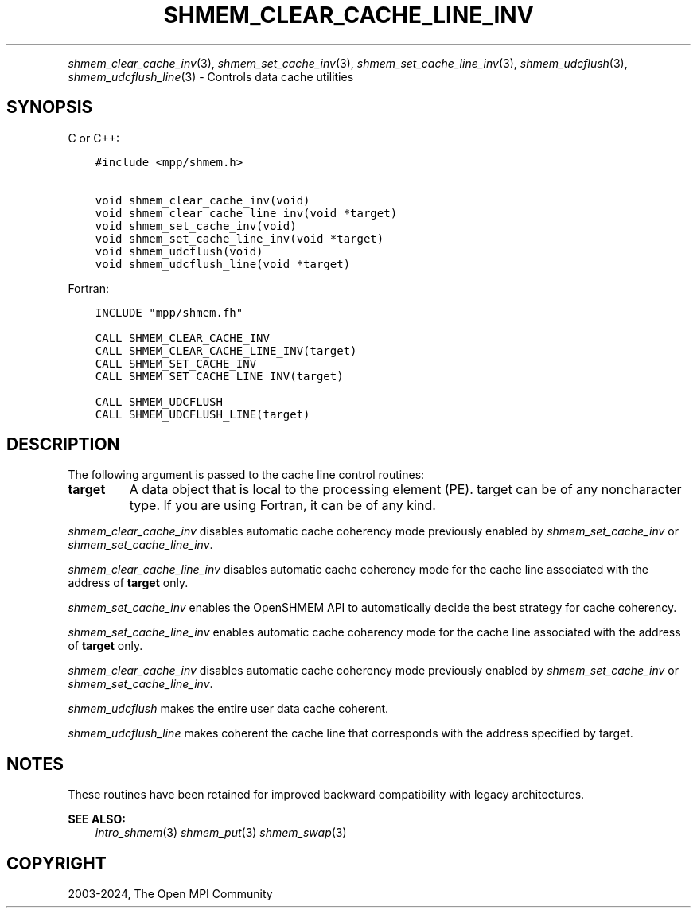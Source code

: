 .\" Man page generated from reStructuredText.
.
.TH "SHMEM_CLEAR_CACHE_LINE_INV" "3" "Nov 15, 2024" "" "Open MPI"
.
.nr rst2man-indent-level 0
.
.de1 rstReportMargin
\\$1 \\n[an-margin]
level \\n[rst2man-indent-level]
level margin: \\n[rst2man-indent\\n[rst2man-indent-level]]
-
\\n[rst2man-indent0]
\\n[rst2man-indent1]
\\n[rst2man-indent2]
..
.de1 INDENT
.\" .rstReportMargin pre:
. RS \\$1
. nr rst2man-indent\\n[rst2man-indent-level] \\n[an-margin]
. nr rst2man-indent-level +1
.\" .rstReportMargin post:
..
.de UNINDENT
. RE
.\" indent \\n[an-margin]
.\" old: \\n[rst2man-indent\\n[rst2man-indent-level]]
.nr rst2man-indent-level -1
.\" new: \\n[rst2man-indent\\n[rst2man-indent-level]]
.in \\n[rst2man-indent\\n[rst2man-indent-level]]u
..
.INDENT 0.0
.INDENT 3.5
.UNINDENT
.UNINDENT
.sp
\fI\%shmem_clear_cache_inv\fP(3), \fI\%shmem_set_cache_inv\fP(3),
\fI\%shmem_set_cache_line_inv\fP(3), \fI\%shmem_udcflush\fP(3),
\fI\%shmem_udcflush_line\fP(3) \- Controls data cache utilities
.SH SYNOPSIS
.sp
C or C++:
.INDENT 0.0
.INDENT 3.5
.sp
.nf
.ft C
#include <mpp/shmem.h>

void shmem_clear_cache_inv(void)
void shmem_clear_cache_line_inv(void *target)
void shmem_set_cache_inv(void)
void shmem_set_cache_line_inv(void *target)
void shmem_udcflush(void)
void shmem_udcflush_line(void *target)
.ft P
.fi
.UNINDENT
.UNINDENT
.sp
Fortran:
.INDENT 0.0
.INDENT 3.5
.sp
.nf
.ft C
INCLUDE "mpp/shmem.fh"

CALL SHMEM_CLEAR_CACHE_INV
CALL SHMEM_CLEAR_CACHE_LINE_INV(target)
CALL SHMEM_SET_CACHE_INV
CALL SHMEM_SET_CACHE_LINE_INV(target)

CALL SHMEM_UDCFLUSH
CALL SHMEM_UDCFLUSH_LINE(target)
.ft P
.fi
.UNINDENT
.UNINDENT
.SH DESCRIPTION
.sp
The following argument is passed to the cache line control routines:
.INDENT 0.0
.TP
.B target
A data object that is local to the processing element (PE). target
can be of any noncharacter type. If you are using Fortran, it can be
of any kind.
.UNINDENT
.sp
\fI\%shmem_clear_cache_inv\fP disables automatic cache coherency mode
previously enabled by \fI\%shmem_set_cache_inv\fP or \fI\%shmem_set_cache_line_inv\fP\&.
.sp
\fI\%shmem_clear_cache_line_inv\fP disables automatic cache coherency mode
for the cache line associated with the address of \fBtarget\fP only.
.sp
\fI\%shmem_set_cache_inv\fP enables the OpenSHMEM API to automatically
decide the best strategy for cache coherency.
.sp
\fI\%shmem_set_cache_line_inv\fP enables automatic cache coherency mode for
the cache line associated with the address of \fBtarget\fP only.
.sp
\fI\%shmem_clear_cache_inv\fP disables automatic cache coherency mode
previously enabled by \fI\%shmem_set_cache_inv\fP or \fI\%shmem_set_cache_line_inv\fP\&.
.sp
\fI\%shmem_udcflush\fP makes the entire user data cache coherent.
.sp
\fI\%shmem_udcflush_line\fP makes coherent the cache line that corresponds
with the address specified by target.
.SH NOTES
.sp
These routines have been retained for improved backward compatibility
with legacy architectures.
.sp
\fBSEE ALSO:\fP
.INDENT 0.0
.INDENT 3.5
\fIintro_shmem\fP(3) \fIshmem_put\fP(3) \fIshmem_swap\fP(3)
.UNINDENT
.UNINDENT
.SH COPYRIGHT
2003-2024, The Open MPI Community
.\" Generated by docutils manpage writer.
.
